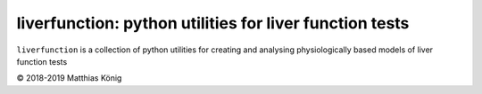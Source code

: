 liverfunction: python utilities for liver function tests
========================================================

``liverfunction`` is a collection of python utilities for creating
and analysing physiologically based models of liver function tests

© 2018-2019 Matthias König

